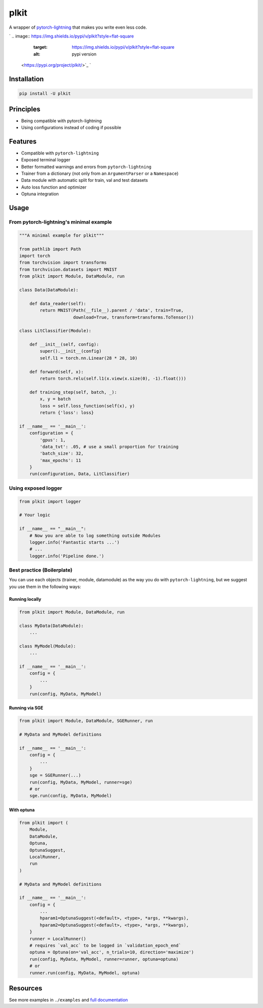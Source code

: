 
plkit
=====

A wrapper of `pytorch-lightning <https://github.com/PyTorchLightning/pytorch-lightning>`_ that makes you write even less code.

`
.. image:: https://img.shields.io/pypi/v/plkit?style=flat-square
   :target: https://img.shields.io/pypi/v/plkit?style=flat-square
   :alt: pypi version
 <https://pypi.org/project/plkit/>`_ `
.. image:: https://img.shields.io/github/v/tag/pwwang/plkit?style=flat-square
   :target: https://img.shields.io/github/v/tag/pwwang/plkit?style=flat-square
   :alt: github tag
 <https://github.com/pwwang/plkit>`_ `
.. image:: https://img.shields.io/codacy/grade/60b6b06fa06c4539b4a7b48ba30fd2bb?style=flat-square
   :target: https://img.shields.io/codacy/grade/60b6b06fa06c4539b4a7b48ba30fd2bb?style=flat-square
   :alt: codacy quality
 <https://app.codacy.com/gh/pwwang/plkit>`_ `
.. image:: https://img.shields.io/codacy/coverage/60b6b06fa06c4539b4a7b48ba30fd2bb?style=flat-square
   :target: https://img.shields.io/codacy/coverage/60b6b06fa06c4539b4a7b48ba30fd2bb?style=flat-square
   :alt: coverage
 <https://app.codacy.com/gh/pwwang/plkit>`_ 
.. image:: https://img.shields.io/github/workflow/status/pwwang/plkit/Build%20Docs?label=docs&style=flat-square
   :target: https://img.shields.io/github/workflow/status/pwwang/plkit/Build%20Docs?label=docs&style=flat-square
   :alt: docs
 
.. image:: https://img.shields.io/github/workflow/status/pwwang/plkit/Build%20and%20Deploy?style=flat-square
   :target: https://img.shields.io/github/workflow/status/pwwang/plkit/Build%20and%20Deploy?style=flat-square
   :alt: building


Installation
------------

.. code-block::

   pip install -U plkit

Principles
----------


* Being compatible with pytorch-lightning
* Using configurations instead of coding if possible

Features
--------


* Compatible with ``pytorch-lightning``
* Exposed terminal logger
* Better formatted warnings and errors from ``pytorch-lightning``
* Trainer from a dictionary (not only from an ``ArgumentParser`` or a ``Namespace``\ )
* Data module with automatic split for train, val and test datasets
* Auto loss function and optimizer
* Optuna integration

Usage
-----

From pytorch-lightning's minimal example
^^^^^^^^^^^^^^^^^^^^^^^^^^^^^^^^^^^^^^^^

.. code-block:: python

   """A minimal example for plkit"""

   from pathlib import Path
   import torch
   from torchvision import transforms
   from torchvision.datasets import MNIST
   from plkit import Module, DataModule, run

   class Data(DataModule):

       def data_reader(self):
           return MNIST(Path(__file__).parent / 'data', train=True,
                        download=True, transform=transforms.ToTensor())

   class LitClassifier(Module):

       def __init__(self, config):
           super().__init__(config)
           self.l1 = torch.nn.Linear(28 * 28, 10)

       def forward(self, x):
           return torch.relu(self.l1(x.view(x.size(0), -1).float()))

       def training_step(self, batch, _):
           x, y = batch
           loss = self.loss_function(self(x), y)
           return {'loss': loss}

   if __name__ == '__main__':
       configuration = {
           'gpus': 1,
           'data_tvt': .05, # use a small proportion for training
           'batch_size': 32,
           'max_epochs': 11
       }
       run(configuration, Data, LitClassifier)


.. image:: ./mnist_minimal.png
   :target: ./mnist_minimal.png
   :alt: MNIST_minimal


Using exposed logger
^^^^^^^^^^^^^^^^^^^^

.. code-block:: python

   from plkit import logger

   # Your logic

   if __name__ == "__main__":
       # Now you are able to log something outside Modules
       logger.info('Fantastic starts ...')
       # ...
       logger.info('Pipeline done.')

Best practice (Boilerplate)
^^^^^^^^^^^^^^^^^^^^^^^^^^^

You can use each objects (trainer, module, datamodule) as the way you do with ``pytorch-lightning``\ , but we suggest you use them in the following ways:

Running locally
~~~~~~~~~~~~~~~

.. code-block:: python

   from plkit import Module, DataModule, run

   class MyData(DataModule):
       ...

   class MyModel(Module):
       ...

   if __name__ == '__main__':
       config = {
           ...
       }
       run(config, MyData, MyModel)

Running via SGE
~~~~~~~~~~~~~~~

.. code-block:: python

   from plkit import Module, DataModule, SGERunner, run

   # MyData and MyModel definitions

   if __name__ == '__main__':
       config = {
           ...
       }
       sge = SGERunner(...)
       run(config, MyData, MyModel, runner=sge)
       # or
       sge.run(config, MyData, MyModel)

With optuna
~~~~~~~~~~~

.. code-block:: python

   from plkit import (
       Module,
       DataModule,
       Optuna,
       OptunaSuggest,
       LocalRunner,
       run
   )

   # MyData and MyModel definitions

   if __name__ == '__main__':
       config = {
           ...
           hparam1=OptunaSuggest(<default>, <type>, *args, **kwargs),
           hparam2=OptunaSuggest(<default>, <type>, *args, **kwargs),
       }
       runner = LocalRunner()
       # requires `val_acc` to be logged in `validation_epoch_end`
       optuna = Optuna(on='val_acc', n_trials=10, direction='maximize')
       run(config, MyData, MyModel, runner=runner, optuna=optuna)
       # or
       runner.run(config, MyData, MyModel, optuna)

Resources
---------

See more examples in ``./examples`` and `full documentation <https://pwwang.github.com/plkit>`_
